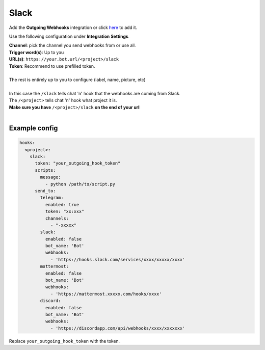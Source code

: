 ##################
Slack
##################

Add the **Outgoing Webhooks** integration or click `here <https://my.slack.com/services/new/outgoing-webhook/>`_ to add it.

Use the following configuration under **Integration Settings**.

| **Channel**:  pick the channel you send webhooks from or use all.
| **Trigger word(s)**: Up to you
| **URL(s)**: ``https://your.bot.url/<project>/slack``
| **Token**: Recommend to use prefilled token.
|
| The rest is entirely up to you to configure (label, name, picture, etc)
|
| In this case the ``/slack`` tells chat 'n' hook that the webhooks are coming from Slack.
| The ``/<project>`` tells chat 'n' hook what project it is.
| **Make sure you have** ``/<project>/slack`` **on the end of your url**
|

Example config
--------------

.. code-block:: yaml

  hooks:
    <project>:
      slack:
        token: "your_outgoing_hook_token"
        scripts:
          message:
            - python /path/to/script.py
        send_to:
          telegram:
            enabled: true
            token: "xx:xxx"
            channels:
              - "-xxxxx"
          slack:
            enabled: false
            bot_name: 'Bot'
            webhooks:
              - 'https://hooks.slack.com/services/xxxx/xxxxx/xxxx'
          mattermost:
            enabled: false
            bot_name: 'Bot'
            webhooks:
              - 'https://mattermost.xxxxx.com/hooks/xxxx'
          discord:
            enabled: false
            bot_name: 'Bot'
            webhooks:
              - 'https://discordapp.com/api/webhooks/xxxx/xxxxxxx'


Replace ``your_outgoing_hook_token`` with the token.


